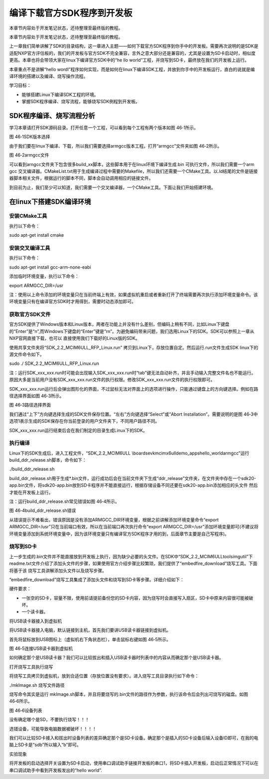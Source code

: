 .. vim: syntax=rst

编译下载官方SDK程序到开发板
---------------

本章节内容处于开发笔记状态，还待整理至最终版的教程。

本章节内容处于开发笔记状态，还待整理至最终版的教程。

上一章我们简单讲解了SDK的目录结构，这一章进入主题——如何下载官方SDK程序到你手中的开发板。需要再次说明的是SDK是适配NXP官方评估板的，我们的开发板与官方SDK不完全兼容，言外之意大部分还是兼容的，尤其是设置为SD卡启动时，相似度更高。本章也将会带领大家在linux下编译官方SDK中的“he
llo world”工程，并烧写到SD卡，最终放在我们的开发板上运行。

本章重点不是讲解“hello wordl”程序如何实现，而是如何在linux下编译SDK工程，并放到你手中的开发板运行，直白的说就是编译环境的搭建以及编译、烧写操作流程。

学习目标：

-  能够搭建Linux下编译SDK工程的环境。

-  掌握SDK程序编译、烧写流程，能够烧写SDK例程到开发板。

SDK程序编译、烧写流程分析
~~~~~~~~~~~~~~

学习本章请打开SDK源码目录。打开任意一个工程，可以看到每个工程有两个版本如图 46‑1所示。

|buildi002|

图 46‑1SDK版本选择

由于我们要在linux下编译、下载，所以我们需要选择armgcc版本工程。打开“armgcc”文件夹如图 46‑2所示。

|buildi003|

图 46‑2armgcc文件

可以看到arngcc文件夹下包含很多build_xx脚本，这些脚本用于在linux环境下编译生成.bin 可执行文件，所以我们需要一个arm gcc
交叉编译器。CMakeList.txt用于生成编译过程中需要的Makefile，所以我们还需要一个CMake工具。以.ld结尾的文件是链接器脚本相关文件，根据运行的脚本不同，脚本会自动调用相应的链接文件。

到目前为止，我们至少可以知道，我们需要一个交叉编译器，一个CMake工具。下面让我们开始搭建环境。

在linux下搭建SDK编译环境
~~~~~~~~~~~~~~~~

安装CMake工具
^^^^^^^^^

执行以下命令：

sudo apt-get install cmake

安装交叉编译工具
^^^^^^^^

执行以下命令：

sudo apt-get install gcc-arm-none-eabi

添加临时环境变量，执行以下命令：

export ARMGCC_DIR=/usr

注：使用以上命令添加的环境变量只在当前终端上有效，如果虚拟机重启或者重新打开了终端需要再次执行添加环境变量命令。该环境变量只有在编译官方SDK时才用得到，需要时动态添加即可。

获取官方SDK文件
^^^^^^^^^

官方SDK提供了Windows版本和Linux版本，两者在功能上并没有什么差别，但编码上稍有不同，比如Linux下键盘的“Enter”是“\n”,而Windows下键盘的“Enter”键是“\r\n”。为避免编码带来问题，我们选用Linux下的SDK。SDK可以参照上一章从NXP官网直接下载，也可以
直接使用我们下载好的Linux版的SDK。

使用共享文件夹将“SDK_2.2_MCIM6ULL_RFP_Linux.run” 拷贝到Linux下，存放位置自定。然后运行.run文件生成SDK linux下的源文件命令如下。

sudo ./ SDK_2.2_MCIM6ULL_RFP_Linux.run

注：运行SDK_xxx_xxx.run时可能会出现输入SDK_xxx_xxx.run时“tab”键无法自动补齐，并且手动输入完整文件名也不能运行。原因大多是当前用户没有SDK_xxx_xxx.run文件的执行权限。修改SDK_xxx_xxx.run文件的执行权限即可。

SDK_xxx_xxx.run运行后会弹出图形化的界面，不过鼠标无法对界面上的选项进行操作，只能通过键盘上的方向键选择。例如在路径选择界面如图 46‑3所示。

|buildi004|

图 46‑3路径选择界面

我们通过“上下”方向键选择生成的SDK文件保存位置。“左右”方向键选择“Select”或“Abort Installation”。需要说明的是图 46‑3中选项1表示生成的SDK保存在你当前登录的用户文件夹下，不同用户路径不同。

SDK_xxx_xxx.run运行结束后会在我们制定的目录生成Linux下的SDK。

执行编译
^^^^

Linux下的SDK生成后，进入工程文件，“SDK_2.2_MCIM6ULL \\boards\evkmcimx6ull\demo_apps\hello_world\armgcc”运行build_ddr_release.sh脚本，命令如下：

./build_ddr_release.sh

build_ddr_release.sh用于生成*.bin文件，运行成功后会在当前文件夹下生成“ddr_release”文件夹，在文件夹中存在一个sdk20-app.bin文件，将sdk20-app.bin放到SD卡程序并不能直接运行，根据存储设备不同还要在sdk20-app.bin添加相应的头文件
然后才能在开发板上运行。

注：运行build_ddr_release.sh常见错误如图 46‑4所示。

|buildi005|

图 46‑4build_ddr_release.sh错误

从错误提示不难看出，错误原因是没有添加ARMGCC_DIR环境变量，根据之前讲解添加环境变量命令“export ARMGCC_DIR=/usr”只在当前端口有效，所以在当前端口再次执行命令“export
ARMGCC_DIR=/usr”添加环境变量即可(不建议将环境变量添加到系统环境变量中，因为该环境变量只有编译官方SDK程序才用的到，后面章节主要是自己写程序)。

烧写到SD卡
^^^^^^

上一步生成的.bin文件并不能直接放到开发板上执行，因为缺少必要的头文件。在SDK中“SDK_2.2_MCIM6ULL\tools\imgutil”下readme.txt文件介绍了添加头文件的步骤，如果使用官方介绍步骤比较繁琐，我们提供了“embedfire_download”烧写工具。下面将基于该
烧写工具讲解添加头文件以及烧写步骤。

“embedfire_download”烧写工具集成了添加头文件和烧写到SD卡等步骤。详细介绍如下：

硬件要求：

-  一张空的SD卡，容量不限，使用前请提前备份您的SD卡内容，因为烧写时会直接写入扇区，SD卡中原来内容很可能被破坏。

-  一个读卡器。

将USB读卡器接入到虚拟机


将USB读卡器接入电脑，默认链接到主机，首先我们要讲USB读卡器链接到虚拟机。

首先将鼠标放到USB图标上（虚拟机右下角状态栏），单击鼠标右键如图 46‑5所示。

|buildi006|

图 46‑5连接USB读卡器到虚拟机

如何确定那个是USB读卡器？我们可以比较拔出和插入USB读卡器时列表中的内容从而确定那个是USB读卡器。

打开烧写工具执行烧写


将烧写工具拷贝到虚拟机，放到合适位置（存放位置没有要求）。进入烧写工具目录执行如下命令：

./mkImage.sh 烧写文件路径

烧写命令其实是运行 mkImage.sh脚本，并且将要烧写的.bin文件的路径作为参数，执行该命令后会列出可烧写的磁盘。如图 46‑6所示。

|buildi007|

图 46‑6设备列表

没有确定哪个是SD，不要执行烧写！！！

选错设备，可能导致电脑数据被破坏！！！！

我们可以比较SD卡接入和拔出时设备列表的差异确定那个是SD卡设备。确定那个是插入的SD卡设备后输入设备ID即可，在我的电脑上SD卡是“sdb”所以输入“b”即可。

实验现象


将开发板的启动选择开关设置为SD卡启动，使用串口调试助手链接开发板的串口1，将SD卡插入开发板，启动后正常情况下可以在串口调试助手中看到开发板发出的“hello world”.

.. |buildi002| image:: media/buildi002.png
   :width: 5.76806in
   :height: 3.42708in
.. |buildi003| image:: media/buildi003.png
   :width: 4.6765in
   :height: 3.9995in
.. |buildi004| image:: media/buildi004.png
   :width: 5.76806in
   :height: 2.45486in
.. |buildi005| image:: media/buildi005.png
   :width: 5.76806in
   :height: 2.33819in
.. |buildi006| image:: media/buildi006.png
   :width: 5.76806in
   :height: 2.86458in
.. |buildi007| image:: media/buildi007.png
   :width: 4.73585in
   :height: 3.66282in

